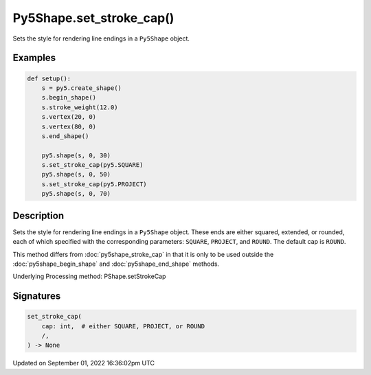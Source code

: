 Py5Shape.set_stroke_cap()
=========================

Sets the style for rendering line endings in a ``Py5Shape`` object.

Examples
--------

.. raw:: html

    <div class="example-table">

.. raw:: html

    <div class="example-row"><div class="example-cell-image">

.. image:: /images/reference/Py5Shape_set_stroke_cap_0.png
    :alt: example picture for set_stroke_cap()

.. raw:: html

    </div><div class="example-cell-code">

.. code:: python

    def setup():
        s = py5.create_shape()
        s.begin_shape()
        s.stroke_weight(12.0)
        s.vertex(20, 0)
        s.vertex(80, 0)
        s.end_shape()

        py5.shape(s, 0, 30)
        s.set_stroke_cap(py5.SQUARE)
        py5.shape(s, 0, 50)
        s.set_stroke_cap(py5.PROJECT)
        py5.shape(s, 0, 70)

.. raw:: html

    </div></div>

.. raw:: html

    </div>

Description
-----------

Sets the style for rendering line endings in a ``Py5Shape`` object. These ends are either squared, extended, or rounded, each of which specified with the corresponding parameters: ``SQUARE``, ``PROJECT``, and ``ROUND``. The default cap is ``ROUND``.

This method differs from :doc:`py5shape_stroke_cap` in that it is only to be used outside the :doc:`py5shape_begin_shape` and :doc:`py5shape_end_shape` methods.

Underlying Processing method: PShape.setStrokeCap

Signatures
----------

.. code:: python

    set_stroke_cap(
        cap: int,  # either SQUARE, PROJECT, or ROUND
        /,
    ) -> None

Updated on September 01, 2022 16:36:02pm UTC

